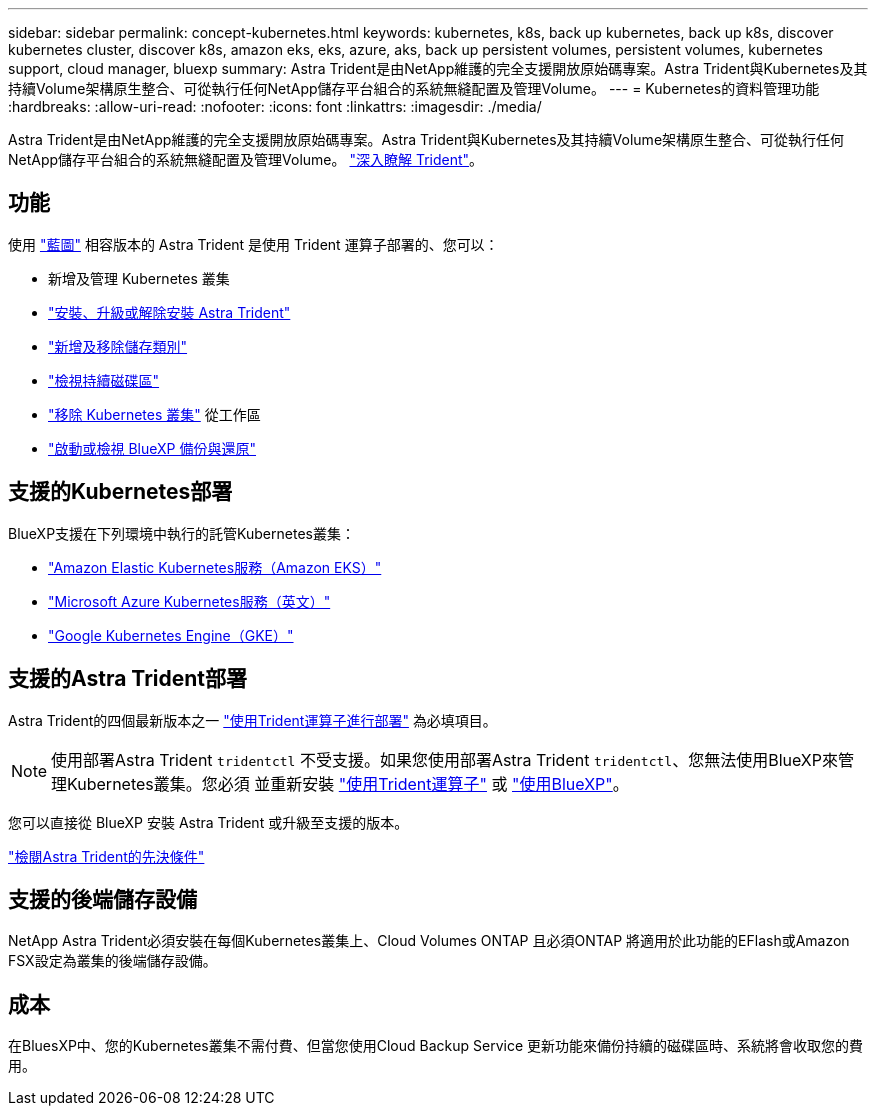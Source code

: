---
sidebar: sidebar 
permalink: concept-kubernetes.html 
keywords: kubernetes, k8s, back up kubernetes, back up k8s, discover kubernetes cluster, discover k8s, amazon eks, eks, azure, aks, back up persistent volumes, persistent volumes, kubernetes support, cloud manager, bluexp 
summary: Astra Trident是由NetApp維護的完全支援開放原始碼專案。Astra Trident與Kubernetes及其持續Volume架構原生整合、可從執行任何NetApp儲存平台組合的系統無縫配置及管理Volume。 
---
= Kubernetes的資料管理功能
:hardbreaks:
:allow-uri-read: 
:nofooter: 
:icons: font
:linkattrs: 
:imagesdir: ./media/


[role="lead"]
Astra Trident是由NetApp維護的完全支援開放原始碼專案。Astra Trident與Kubernetes及其持續Volume架構原生整合、可從執行任何NetApp儲存平台組合的系統無縫配置及管理Volume。 link:https://docs.netapp.com/us-en/trident/index.html["深入瞭解 Trident"^]。



== 功能

使用 link:https://docs.netapp.com/us-en/bluexp-setup-admin/index.html["藍圖"^] 相容版本的 Astra Trident 是使用 Trident 運算子部署的、您可以：

* 新增及管理 Kubernetes 叢集
* link:./task/task-k8s-manage-trident.html["安裝、升級或解除安裝 Astra Trident"]
* link:./task/task-k8s-manage-storage-classes.html["新增及移除儲存類別"]
* link:./task/task-k8s-manage-persistent-volumes.html["檢視持續磁碟區"]
* link:./task/task-k8s-manage-remove-cluster.html["移除 Kubernetes 叢集"] 從工作區
* link:./task/task-kubernetes-enable-services.html["啟動或檢視 BlueXP 備份與還原"]




== 支援的Kubernetes部署

BlueXP支援在下列環境中執行的託管Kubernetes叢集：

* link:./requirements/kubernetes-reqs-aws.html["Amazon Elastic Kubernetes服務（Amazon EKS）"]
* link:./requirements/kubernetes-reqs-aks.html["Microsoft Azure Kubernetes服務（英文）"]
* link:./requirements/kubernetes-reqs-gke.html["Google Kubernetes Engine（GKE）"]




== 支援的Astra Trident部署

Astra Trident的四個最新版本之一 link:https://docs.netapp.com/us-en/trident/trident-get-started/kubernetes-deploy-operator.html["使用Trident運算子進行部署"^] 為必填項目。


NOTE: 使用部署Astra Trident `tridentctl` 不受支援。如果您使用部署Astra Trident `tridentctl`、您無法使用BlueXP來管理Kubernetes叢集。您必須  並重新安裝 link:https://docs.netapp.com/us-en/trident/trident-get-started/kubernetes-deploy-operator.html["使用Trident運算子"^] 或 link:./task/task-k8s-manage-trident.html["使用BlueXP"]。

您可以直接從 BlueXP 安裝 Astra Trident 或升級至支援的版本。

link:https://docs.netapp.com/us-en/trident/trident-get-started/requirements.html["檢閱Astra Trident的先決條件"^]



== 支援的後端儲存設備

NetApp Astra Trident必須安裝在每個Kubernetes叢集上、Cloud Volumes ONTAP 且必須ONTAP 將適用於此功能的EFlash或Amazon FSX設定為叢集的後端儲存設備。



== 成本

在BluesXP中、您的Kubernetes叢集不需付費、但當您使用Cloud Backup Service 更新功能來備份持續的磁碟區時、系統將會收取您的費用。
